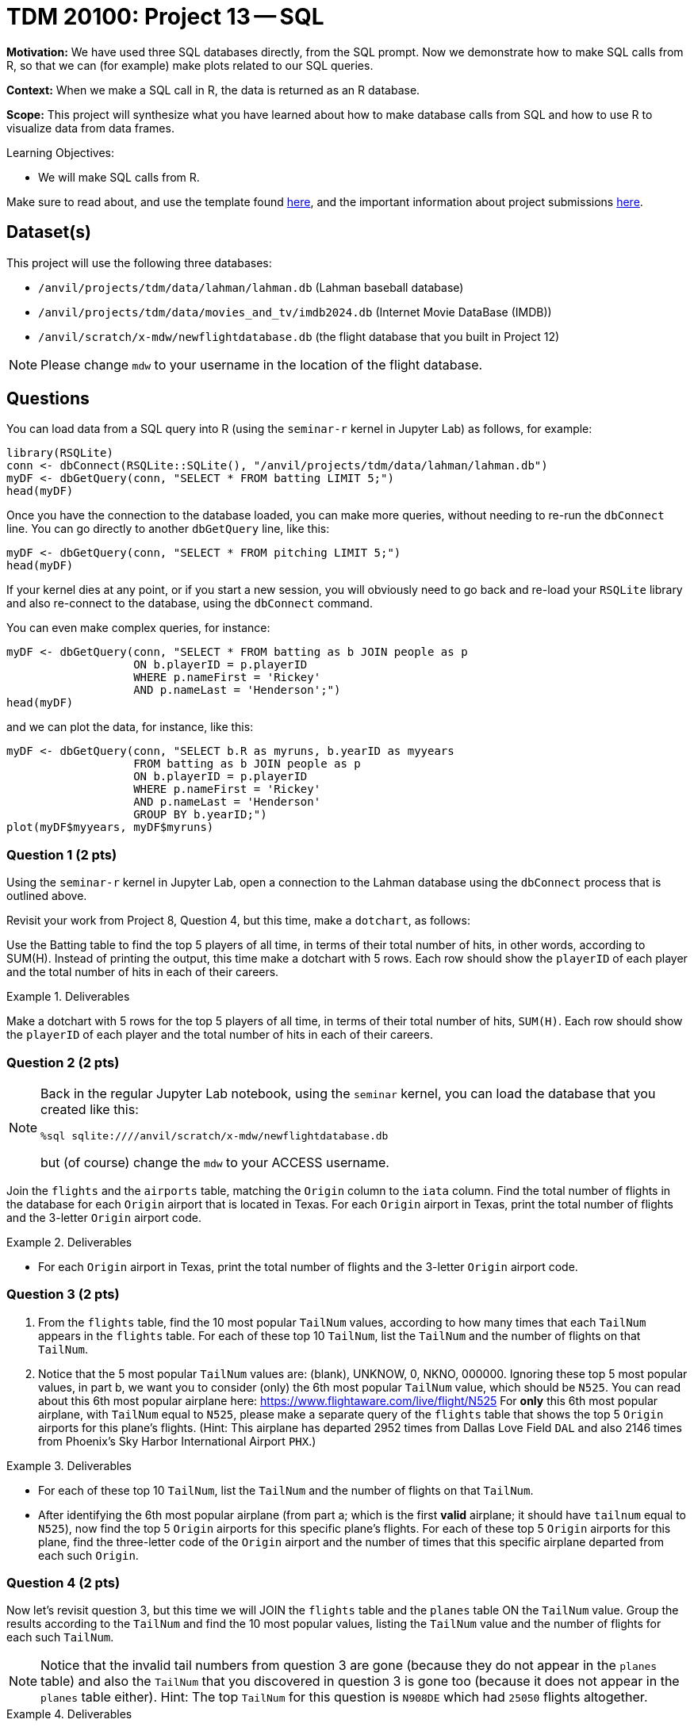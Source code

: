 = TDM 20100: Project 13 -- SQL

**Motivation:** We have used three SQL databases directly, from the SQL prompt.  Now we demonstrate how to make SQL calls from R, so that we can (for example) make plots related to our SQL queries.

**Context:** When we make a SQL call in R, the data is returned as an R database.

**Scope:** This project will synthesize what you have learned about how to make database calls from SQL and how to use R to visualize data from data frames.

.Learning Objectives:
****
- We will make SQL calls from R.
****

Make sure to read about, and use the template found xref:templates.adoc[here], and the important information about project submissions xref:submissions.adoc[here].

== Dataset(s)

This project will use the following three databases:

- `/anvil/projects/tdm/data/lahman/lahman.db` (Lahman baseball database)
- `/anvil/projects/tdm/data/movies_and_tv/imdb2024.db` (Internet Movie DataBase (IMDB))
- `/anvil/scratch/x-mdw/newflightdatabase.db` (the flight database that you built in Project 12)

[NOTE]
====
Please change `mdw` to your username in the location of the flight database.
====



== Questions

You can load data from a SQL query into R (using the `seminar-r` kernel in Jupyter Lab) as follows, for example:

[source,r]
----
library(RSQLite)
conn <- dbConnect(RSQLite::SQLite(), "/anvil/projects/tdm/data/lahman/lahman.db")
myDF <- dbGetQuery(conn, "SELECT * FROM batting LIMIT 5;")
head(myDF)
----

Once you have the connection to the database loaded, you can make more queries, without needing to re-run the `dbConnect` line.  You can go directly to another `dbGetQuery` line, like this:

[source,r]
----
myDF <- dbGetQuery(conn, "SELECT * FROM pitching LIMIT 5;")
head(myDF)
----

If your kernel dies at any point, or if you start a new session, you will obviously need to go back and re-load your `RSQLite` library and also re-connect to the database, using the `dbConnect` command.

You can even make complex queries, for instance:

[source,r]
----
myDF <- dbGetQuery(conn, "SELECT * FROM batting as b JOIN people as p 
                   ON b.playerID = p.playerID 
                   WHERE p.nameFirst = 'Rickey'
                   AND p.nameLast = 'Henderson';")
head(myDF)
----

and we can plot the data, for instance, like this:
[source,r]
----
myDF <- dbGetQuery(conn, "SELECT b.R as myruns, b.yearID as myyears
                   FROM batting as b JOIN people as p 
                   ON b.playerID = p.playerID 
                   WHERE p.nameFirst = 'Rickey'
                   AND p.nameLast = 'Henderson'
		   GROUP BY b.yearID;")
plot(myDF$myyears, myDF$myruns)
----



=== Question 1 (2 pts)

Using the `seminar-r` kernel in Jupyter Lab, open a connection to the Lahman database using the `dbConnect` process that is outlined above.

Revisit your work from Project 8, Question 4, but this time, make a `dotchart`, as follows:

Use the Batting table to find the top 5 players of all time, in terms of their total number of hits, in other words, according to SUM(H).  Instead of printing the output, this time make a dotchart with 5 rows.  Each row should show the `playerID` of each player and the total number of hits in each of their careers.


.Deliverables
====
Make a dotchart with 5 rows for the top 5 players of all time, in terms of their total number of hits, `SUM(H)`.  Each row should show the `playerID` of each player and the total number of hits in each of their careers.
====


=== Question 2 (2 pts)

[NOTE]
====
Back in the regular Jupyter Lab notebook, using the `seminar` kernel, you can load the database that you created like this:

`%sql sqlite:////anvil/scratch/x-mdw/newflightdatabase.db`

but (of course) change the `mdw` to your ACCESS username.
====

Join the `flights` and the `airports` table, matching the `Origin` column to the `iata` column.  Find the total number of flights in the database for each `Origin` airport that is located in Texas.  For each `Origin` airport in Texas, print the total number of flights and the 3-letter `Origin` airport code.

.Deliverables
====
- For each `Origin` airport in Texas, print the total number of flights and the 3-letter `Origin` airport code.
====



=== Question 3 (2 pts)

a.  From the `flights` table, find the 10 most popular `TailNum` values, according to how many times that each `TailNum` appears in the `flights` table.  For each of these top 10 `TailNum`, list the `TailNum` and the number of flights on that `TailNum`.

b.  Notice that the 5 most popular `TailNum` values are:  (blank), UNKNOW, 0, NKNO, 000000.  Ignoring these top 5 most popular values, in part b, we want you to consider (only) the 6th most popular `TailNum` value, which should be `N525`.  You can read about this 6th most popular airplane here:  https://www.flightaware.com/live/flight/N525  For *only* this 6th most popular airplane, with `TailNum` equal to `N525`, please make a separate query of the `flights` table that shows the top 5 `Origin` airports for this plane's flights.  (Hint:  This airplane has departed 2952 times from Dallas Love Field `DAL` and also 2146 times from Phoenix's Sky Harbor International Airport `PHX`.)

.Deliverables
====
- For each of these top 10 `TailNum`, list the `TailNum` and the number of flights on that `TailNum`.
- After identifying the 6th most popular airplane (from part a; which is the first *valid* airplane; it should have `tailnum` equal to `N525`), now find the top 5 `Origin` airports for this specific plane's flights.  For each of these top 5 `Origin` airports for this plane, find the three-letter code of the `Origin` airport and the number of times that this specific airplane departed from each such `Origin`.
====


=== Question 4 (2 pts)

Now let's revisit question 3, but this time we will JOIN the `flights` table and the `planes` table ON the `TailNum` value.  Group the results according to the `TailNum` and find the 10 most popular values, listing the `TailNum` value and the number of flights for each such `TailNum`.

[NOTE]
====
Notice that the invalid tail numbers from question 3 are gone (because they do not appear in the `planes` table) and also the `TailNum` that you discovered in question 3 is gone too (because it does not appear in the `planes` table either).  Hint:  The top `TailNum` for this question is `N908DE` which had `25050` flights altogether.
====

.Deliverables
====
- JOIN the `flights` table and the `planes` table, to find the 10 most popular values, listing the `TailNum` value and the number of flights for each such `TailNum`.
====


=== Question 5 (2 pts)

Join the `flights` and the `carriers` table, matching the `UniqueCarrier` column to the `Code` column.  Find the total number of flights in the database for each `UniqueCarrier`.  For each `UniqueCarrier`, print the `UniqueCarrier` value, the `Description` value, and also the total number of flights for that `UniqueCarrier`.  (Hint:  Your query results should have 29 rows altogether.)

.Deliverables
====
- For each `UniqueCarrier`, print the `UniqueCarrier` value, the `Description` value, and also the total number of flights for that `UniqueCarrier`.
====


== Submitting your Work

We have now built on the same skills that we learned for the movies database and the baseball database, but this time, we developed our own database of airplane flights and answered questions about the database that we built!


.Items to submit
====
- firstname-lastname-project12.ipynb
====

[WARNING]
====
You _must_ double check your `.ipynb` after submitting it in gradescope. A _very_ common mistake is to assume that your `.ipynb` file has been rendered properly and contains your code, comments (in markdown or with hashtags), and code output, even though it may not. **Please** take the time to double check your work. See xref:submissions.adoc[the instructions on how to double check your submission].

You **will not** receive full credit if your `.ipynb` file submitted in Gradescope does not **show** all of the information you expect it to, including the output for each question result (i.e., the results of running your code), and also comments about your work on each question. Please ask a TA if you need help with this.  Please do not wait until Friday afternoon or evening to complete and submit your work.
====

